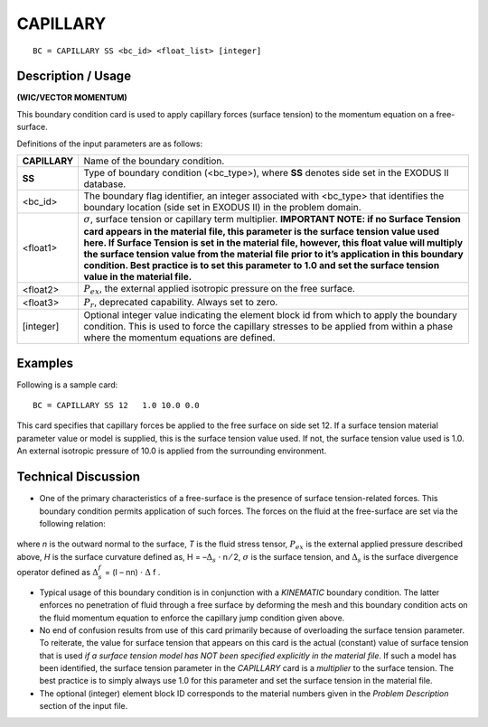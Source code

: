 *************
**CAPILLARY**
*************

::

	BC = CAPILLARY SS <bc_id> <float_list> [integer]

-----------------------
**Description / Usage**
-----------------------

**(WIC/VECTOR MOMENTUM)**

This boundary condition card is used to apply capillary forces (surface tension) to the
momentum equation on a free-surface.

Definitions of the input parameters are as follows:

============= ==================================================================
**CAPILLARY** Name of the boundary condition.
**SS**        Type of boundary condition (<bc_type>), where **SS** denotes
              side set in the EXODUS II database.
<bc_id>       The boundary flag identifier, an integer associated with
              <bc_type> that identifies the boundary location (side set in
              EXODUS II) in the problem domain.
<float1>      :math:`\sigma`, surface tension or capillary term multiplier. 
              **IMPORTANT NOTE: if no Surface Tension card appears in the material
              file, this parameter is the surface tension value used here. If
              Surface Tension is set in the material file, however, this float
              value will multiply the surface tension value from the
              material file prior to it’s application in this boundary
              condition. Best practice is to set this parameter to 1.0 and
              set the surface tension value in the material file.**
<float2>      :math:`P_{ex}`, the external applied isotropic pressure on the free
              surface.
<float3>      :math:`P_r`, deprecated capability. Always set to zero.
[integer]     Optional integer value indicating the element block id from
              which to apply the boundary condition. This is used to force
              the capillary stresses to be applied from within a phase
              where the momentum equations are defined.
============= ==================================================================

------------
**Examples**
------------

Following is a sample card:
::

     BC = CAPILLARY SS 12   1.0 10.0 0.0

This card specifies that capillary forces be applied to the free surface on side set 12. If a
surface tension material parameter value or model is supplied, this is the surface
tension value used. If not, the surface tension value used is 1.0. An external isotropic
pressure of 10.0 is applied from the surrounding environment.

-------------------------
**Technical Discussion**
-------------------------

* One of the primary characteristics of a free-surface is the presence of surface
  tension-related forces. This boundary condition permits application of such forces.
  The forces on the fluid at the free-surface are set via the following relation:

.. figure:: /figures/101_goma_physics.png
	:align: center
	:width: 90%

where *n* is the outward normal to the surface, *T* is the fluid stress tensor, 
:math:`P_{ex}` is the
external applied pressure described above, *H* is the surface curvature defined as,
H = –:math:`\Delta_s` ⋅ n ⁄ 2, :math:`\sigma` is the surface tension, and :math:`\Delta_s`
is the surface divergence operator defined as :math:`\Delta_s^f` = (I – nn) ⋅ 
:math:`\Delta` f .

* Typical usage of this boundary condition is in conjunction with a *KINEMATIC*
  boundary condition. The latter enforces no penetration of fluid through a free
  surface by deforming the mesh and this boundary condition acts on the fluid
  momentum equation to enforce the capillary jump condition given above.

* No end of confusion results from use of this card primarily because of overloading
  the surface tension parameter. To reiterate, the value for surface tension that
  appears on this card is the actual (constant) value of surface tension that is used *if a
  surface tension model has NOT been specified explicitly in the material file*. If
  such a model has been identified, the surface tension parameter in the *CAPILLARY*
  card is a *multiplier* to the surface tension. The best practice is to simply always use
  1.0 for this parameter and set the surface tension in the material file.

* The optional (integer) element block ID corresponds to the material numbers given
  in the *Problem Description* section of the input file.




.. TODO - Line 66 has a photo that needs to be replaced with the real equation.